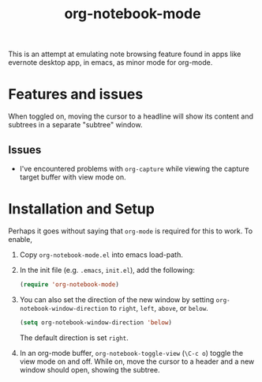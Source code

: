 #+Title: org-notebook-mode

This is an attempt at emulating note browsing feature found in apps like evernote desktop app, in emacs, as minor mode for org-mode.

* Features and issues

When toggled on, moving the cursor to a headline will show its content and subtrees in a separate "subtree" window.

[[https::/github.com/liamst19/org-notebook-mode.git][file:data/org-notebook-mode.gif]]

** Issues

- I've encountered problems with =org-capture= while viewing the capture target buffer with view mode on.

* Installation and Setup

Perhaps it goes without saying that =org-mode= is required for this to work. To enable,

 1. Copy =org-notebook-mode.el= into emacs load-path.
 2. In the init file (e.g. =.emacs=, =init.el=), add the following:
    
    #+BEGIN_SRC emacs-lisp
    (require 'org-notebook-mode)
    #+END_SRC
    
 3. You can also set the direction of the new window by setting =org-notebook-window-direction= to =right=, =left=, =above=, or =below=.
    
    #+BEGIN_SRC emacs-lisp
    (setq org-notebook-window-direction 'below)
    #+END_SRC
    
    The default direction is set =right=.
 4. In an org-mode buffer, =org-notebook-toggle-view= (=\C-c o=) toggle the view mode on and off. While on, move the cursor to a header and a new window should open, showing the subtree.
